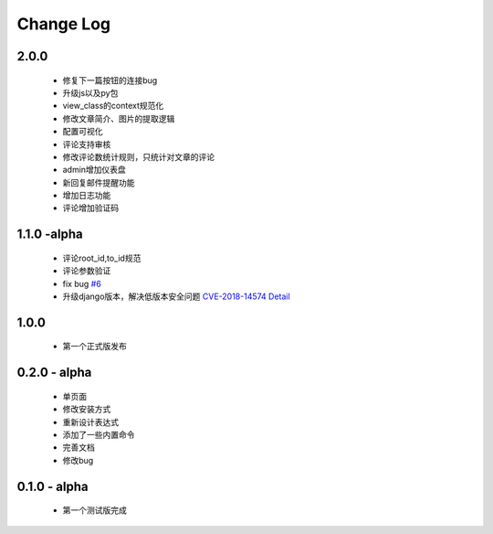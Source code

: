 ============
Change Log
============

2.0.0
---------

 * 修复下一篇按钮的连接bug
 * 升级js以及py包
 * view_class的context规范化
 * 修改文章简介、图片的提取逻辑
 * 配置可视化
 * 评论支持审核
 * 修改评论数统计规则，只统计对文章的评论
 * admin增加仪表盘
 * 新回复邮件提醒功能
 * 增加日志功能
 * 评论增加验证码

1.1.0 -alpha
----------------

    * 评论root_id,to_id规范
    * 评论参数验证
    * fix bug `#6 <https://github.com/gojuukaze/DeerU/issues/6>`_
    * 升级django版本，解决低版本安全问题 `CVE-2018-14574 Detail <https://nvd.nist.gov/vuln/detail/CVE-2018-14574>`_

1.0.0
----------------

    * 第一个正式版发布

0.2.0 - alpha
-----------------

    * 单页面
    * 修改安装方式
    * 重新设计表达式
    * 添加了一些内置命令
    * 完善文档
    * 修改bug

0.1.0 - alpha
--------------

    * 第一个测试版完成
